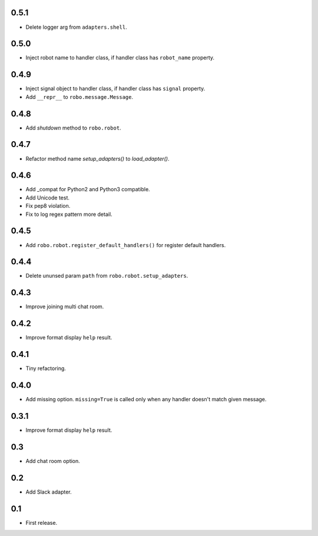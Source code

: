 0.5.1
-----
* Delete logger arg from ``adapters.shell``.

0.5.0
-----
* Inject robot name to handler class, if handler class has ``robot_name`` property.

0.4.9
-----
* Inject signal object to handler class, if handler class has ``signal`` property.
* Add ``__repr__`` to ``robo.message.Message``.

0.4.8
-----
* Add `shutdown` method to ``robo.robot``.

0.4.7
-----
* Refactor method name `setup_adapters()` to `load_adapter()`.

0.4.6
-----
* Add _compat for Python2 and Python3 compatible.
* Add Unicode test.
* Fix pep8 violation.
* Fix to log regex pattern more detail.

0.4.5
-----
* Add ``robo.robot.register_default_handlers()`` for register default handlers.

0.4.4
-----
* Delete ununsed param ``path`` from ``robo.robot.setup_adapters``.

0.4.3
-----
* Improve joining multi chat room.

0.4.2
-----
* Improve format display ``help`` result.

0.4.1
-----
* Tiny refactoring.

0.4.0
-----
* Add missing option. ``missing=True`` is called only when any handler doesn't match given message.

0.3.1
-----
* Improve format display ``help`` result.

0.3
---
* Add chat room option.

0.2
---
* Add Slack adapter.

0.1
---
* First release.
